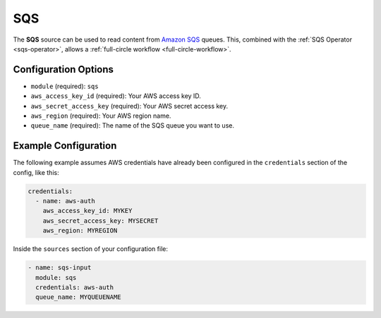 SQS
---

The **SQS** source can be used to read content from `Amazon SQS`_ queues. This,
combined with the :ref:`SQS Operator <sqs-operator>`, allows a :ref:`full-circle
workflow <full-circle-workflow>`.

Configuration Options
~~~~~~~~~~~~~~~~~~~~~

* ``module`` (required): ``sqs``
* ``aws_access_key_id`` (required): Your AWS access key ID.
* ``aws_secret_access_key`` (required): Your AWS secret access key.
* ``aws_region`` (required): Your AWS region name.
* ``queue_name`` (required): The name of the SQS queue you want to use.

Example Configuration
~~~~~~~~~~~~~~~~~~~~~

The following example assumes AWS credentials have already been
configured in the ``credentials`` section of the config, like this:

.. code-block:: yaml

    credentials:
      - name: aws-auth
        aws_access_key_id: MYKEY
        aws_secret_access_key: MYSECRET
        aws_region: MYREGION

Inside the ``sources`` section of your configuration file:

.. code-block:: yaml

    - name: sqs-input
      module: sqs
      credentials: aws-auth
      queue_name: MYQUEUENAME

.. _Amazon SQS: https://aws.amazon.com/sqs/
